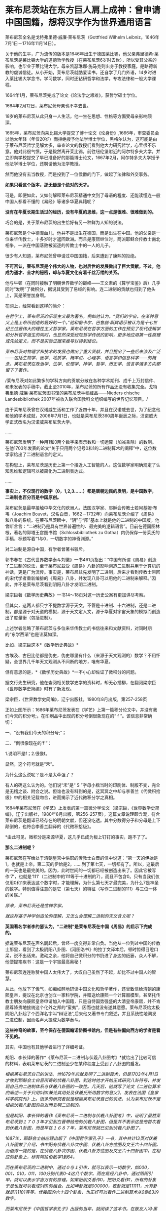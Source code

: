 * 莱布尼茨站在东方巨人肩上成神：曾申请中国国籍，想将汉字作为世界通用语言
[[./img/76-0.jpeg]]

莱布尼茨全名是戈特弗里德·威廉·莱布尼茨（Gottfried Wilhelm
Leibniz，1646年7月1日－1716年11月14日）。

关于他的生平，广为流传的版本是1646年出生于德国莱比锡，他父亲弗里德希·莱布尼茨是莱比锡大学的道德哲学教授（在莱布尼茨6岁时去世），所以受其父亲的影响，也毕业于莱比锡大学。母亲凯瑟琳娜·施马克则出身于教授家庭，是路德新教的虔诚信徒。从小开始，莱布尼茨就酷爱读书，还自学了几门外语，14岁时进入莱比锡大学念书，学习数学，同时还钻研哲学和法学，专攻法律和一般大学课程。

1664年1月，莱布尼茨完成了论文《论法学之艰难》，获哲学硕士学位。

1664年2月12日，莱布尼茨母亲也不幸去世。

18岁的莱布尼茨从此只身一人生活，他一生在思想、性格等方面受母亲影响颇深。

1665年，莱布尼茨向莱比锡大学提交了博十论文《论身份》,1666年，审查委员会以他太年轻（年仅20岁）而拒绝授予他法学博士学位，黑格尔认为，这可能是由于莱布尼茨哲学见解太多，审查论文的教授们看到他大力研究哲学，心里很不乐意。他对此很气愤，于是毅然离开莱比锡，前往纽伦堡附近的阿尔特多夫大学，并立即向学校提交了早已准备好的那篇博士论文，1667年2月，阿尔特多夫大学授予他法学博士学位，还聘请他为法学教授。

然而他没有去当教授，而是投到了一位侯爵的门下，做起了法律和外交事务。

[[./img/76-1.jpeg]]

[[./img/76-2.jpeg]]

*如果只看这个版本，那无疑是个绝对的天才。*

可是，即便如此，又如何解释莱布尼茨精通中文到了母语的程度、还能读懂连一般中国人都看不懂的《易经》等诸多华夏典籍呢？

*没有在华夏长期生活过的经历，没有华夏的思维，这一点是很难、很难做到的。*

巧合的是，关于莱布尼茨的出生恰好有另一种鲜为人知的说法。

莱布尼茨是个中德混血儿，他并不是出生在德国，而是出生在中国。他的父亲是一位来华传教士，十多岁时才返回欧洲。而且是康熙继位时，两派耶稣会传教士南北相争，一派在中国落败被驱逐的传教士中的一人的儿子。

很少有人知道，莱布尼茨曾申请过中国国籍，后来遭到了康熙的拒绝。

*不可否认，莱布尼茨是个伟大的人物，也对后世的发展做出了巨大贡献。不过，他成为通才、全才的秘密，却与华夏文化有着千丝万缕的关系。*

他与牛顿（在同时接触了明朝世界数学的巅峰------王文素的《算学宝鉴》后）几乎同时“发明”了微积分，据说其受到了易经的影响。连二进制的贡献也归到了他头上，真是荣誉加身啊。

[[./img/76-3.jpeg]]

在网上，经常看到这样的简介：

/在哲学上，莱布尼茨的乐观主义最为著名，例如他认为，“我们的宇宙，在某种意义上是上帝所创造的最好的一个。”他和笛卡尔、巴鲁赫·斯宾诺莎被认为是十七世纪三位最伟大的理性主义哲学家。莱布尼茨在哲学方面的工作在预见了现代逻辑学和分析哲学诞生的同时，也显然深受经院哲学传统的影响，更多地应用第一性原理或先验定义，而不是实验证据来推导以得到结论。/

/莱布尼茨对物理学和技术的发展也做出了重大贡献，并且提出了一些后来涉及广泛------包括生物学、医学、地质学、概率论、心理学、语言学和信息科学------的概念。莱布尼茨在政治学、法学、伦理学、神学、哲学、历史学、语言学诸多方向都留下了著作。/

/莱布尼茨对如此繁多的学科方向的贡献分散在各种学术期刊、成千上万封信件、和未发表的手稿中，截止至2010年，莱布尼茨的所有作品还没有收集完全。戈特弗里德·威廉·莱布尼茨图书馆的莱布尼茨手稿藏品------Nieders
chische Landesbibliothek
2007年被收入联合国教科文组织编写的世界记忆项目。/

由于莱布尼茨曾在汉诺威生活和工作了近四十年，并且在汉诺威去世，为了纪念他和他的学术成就，2006年7月1日，也就是莱布尼茨360周年诞辰之际，汉诺威大学正式改名为汉诺威莱布尼茨大学。

......

莱布尼茨发明了一种用1和0两个数字来表示数和一切运算（加减乘除）的数制。在他1703年发表的论文“关于只用两个记号0和1的二进制算术的阐释”中，这位数学家给出了二进制语言的定义。

在构思上，莱布尼茨是历史上第一个接近人工智能的人。这位数学家明确规定了认知思维和逻辑可以被简化为二进制表达式。

......

*事实上，不仅现行的数字（0，1,2,3......）都是唐朝边民的发明，是中国数字，二进制也百分百是中国原创。*

莱布尼茨是最早接触中华文化的欧洲人。法国汉学家、耶稣会传教士若阿基姆·布韦（Joachim
Bouvet，汉名白晋，1662－1732年）向莱布尼茨介绍了《周易》和八卦的系统。在莱布尼茨眼中，“阴”与“阳”基本上就是他的二进制的中国版。他曾断言言：“二进制乃是具有世界普遍性的、最完美的逻辑语言”。目前在德国图林根，著名的郭塔王宫图书馆（Schlossbibliothek
zu Gotha）内仍保存一份莱氏的手稿，标题写着“1与0，一切数字的神奇渊源。”

对二进制是源自中国，有学者曾著书驳斥。

郭书春在《古代世界数学泰斗刘徽》一书461页指出：“中国有所谓《周易》创造了二进制的说法，至于莱布尼兹受《周易》八卦的影响创造二进制并用于计算机的神话，更是广为流传。事实是，莱布尼兹先发明了二进制，后来才看到传教士带回的宋代学者重新编排的《周易》八卦，并发现八卦可以用他的二进制来解释。”因此，并不是莱布尼茨看到阴阳八卦才发明二进制。

梁宗巨著《数学历史典故》一书14～18页对这一历史公案有更加详尽考察。

但其实，这两人都只字不提数学源于天文，不管是十进制、十六进制，还是二进制，都是源于对天道的模拟，源于天文定人文，源于华夏对宇宙天象的模拟而创造出了度量衡（包括进制）。

上述学者忽略了莱布尼茨与多位来华传教士的书信往来和文献资料，对同时期的“东学西渐”也是讳莫如深。

比如，梁宗巨这本*《数学历史典故》*

[[./img/76-4.jpeg]]

古埃及、古巴比伦都是伪史，伪史哪里有什么（来源于天文观测的）数学？不用怀疑，全世界几千年天文观测从不间断的地方，唯有华夏。

[[./img/76-5.jpeg]]

但有意思的是，*《数学历史典故》*一不小心却佐证了微积分的问题。

据文行先生研究，他在查阅相关数学史学的资料时，却无心插柳，在翻阅梁宗巨《世界数学史简编》时有了新发现。

[[./img/76-6.jpeg]]

梁宗巨，《世界数学史简编》，辽宁出版社，1980年8月出版，第257-258页

[[./img/76-7.jpeg]]

正如上图所示：1686年莱布尼茨发表在《学艺》上第一篇积分论文中，并没有我们今天的积分号;，在印刷品中出现的积分号倒很象现在的“
f ”。该信息非常确切：

一、“没有我们今天的积分号;”；

二、“倒很像现在的‘f'”：

1.说明不是f；2.很像f。

显然，这个符号就是“禾”。

[[./img/76-8.jpeg]]

为什么这么说呢？是不是太牵强了？

有人的确这么认为的。他们说“禾”是“ S
”字母小楷当时的印刷体、制版不变，完全是无稽之谈、附会之说。但谁也没有料到的是，这冥冥之中却与李善兰《代微积拾级》中的相关记载吻合，进而揭示了近代微积分学之真相。

1684年莱布尼茨在《学艺》上发表的第一篇微分学论文（梁宗巨，《世界数学史简编》，辽宁出版社，1980年8月出版，第256-257页），这篇文章说理颇含混，符合莱布尼茨是翻译已经存在的明朝文献，但还没吃透。其中分数得分子和分母是上下颠倒的，也符合李善兰翻译的《代微积拾级》。

*由此可见，微积分是来源华夏，这几乎已成为板上钉钉的事实，跑不了了。

*那么二进制呢？*

莱布尼茨在写给处于清朝皇宫中供职的传教士白晋的信中说道：“第一天的伊始是1，也就是上帝。第二天的伊始是2，......到了第七天，一切都有了。所以，这最后的一天也是最完美的。因为，此时世间的一切都已经被创造出来了。因此它被写作‘7'，也就是‘111'（二进制中的111等于十进制的7），而且不包含0。只有当我们仅仅用0和1来表达这个数字时，才能理解，为什么第七天才最完美，为什么7是神圣的数字。特别值得注意的是它（第七天）的特征（写作二进制的111）与三位一体的关联。”

/原来，莱布尼茨还是位神学家。/

/就这样基于神学创造论的理解，又怎么会理解二进制的天文含义呢？/

*英国著名学者李约瑟认为，“二进制”是莱布尼茨在中国《周易》的启示下完成的。*

据说莱布尼茨在声名鹊起后，曾经一度变得非常自负。当他从一位到过中国的传教士那里，看到了太极阴阳八卦图、《河图洛书》的拉丁文译本后，顿时惊得目瞪口呆，说不出话来。激动之余，他将自己微积分的书扔进了身边的纸篓，众人不解，他便提笔疾书：这是一个宇宙最高奥秘！

莱布尼茨连连称赞中国人太伟大了，大叹自己虽然了不起，却比不过中国人的智慧。

从此，他放下了傲气，如痴如醉地研读中国文化和哲学著作，还曾致信给清朝的康熙皇帝，提议在北京也创立一家科学院，并赠送给康熙一个计算器模型。甚至托传教士朋友向康熙皇帝申请加入中国籍，只是自恃国势强盛的大清皇帝康熙，并不肯屈尊降贵地接纳这个化外之邦的“蛮夷”，因而也就没有遂其意愿。莱布尼茨给太极阴阳八卦起了个西洋名字叫“辩证法”,后来他又著书专门叙述，并且系统性地阐发二进位制，因而名声大振成为数学泰斗。

*这些神奇的故事，至今保存在德国翰诺岱图书馆内，但是有些偏向西方的学者是看不见的。*

其实，中国也有其他学者进行了详细考证。

胡阳、李长铎的著作*《莱布尼茨－二进制与伏羲八卦图考》*就给出了比较可信的材料，表明莱布尼茨的二进制至少在某种程度上受到了八卦图的启发。

/根据莱布尼茨自己的说法，他1679年前就发明了二进制算术，但是1703年4月1日才收到耶酥会士白晋所寄的伏羲八卦图，到这时他才开始正式研究八卦符号，并发现自己的二进制体系与伏羲八卦图的一致性。几天后，他就写了论文《二进位算术的阐述---关于只用0和1兼论其用处及伏羲氏所用数字的意义》，发表在法国《皇家科学院院刊》上。很多的研究者就是根据莱布尼茨自己的说法，认为莱布尼茨不是根据伏羲八卦图的启发而发明二进制的。/

/但是胡阳、李长铎的著作《莱布尼茨－二进制与伏羲八卦图考》中，证明了虽然莱布尼茨到１７０３年才见到白晋带给他的伏羲八卦图，但是并不表示这是他首次看到伏羲八卦图，而是早在１６８７年，莱布尼茨就已见到伏羲八卦图了。/

[[./img/76-9.jpeg]]

/1687年，耶酥会士柏应理出版了《中国哲学家孔子》一书，其中共计13页对伏羲八卦图做了介绍，书中配有伏羲八卦次序图、伏羲八卦方位图及文王六十四卦图。而值得一提的是，在伏羲八卦次序图、伏羲八卦方位图及文王六十四卦图中，在相应的卦象上，标有阿拉伯数字1到64。/

/而在莱布尼茨的二进制中，通过０与１引申，就可以表示一切数字，如000，001，010，011，100分别代表0-4这几个数字。而在易经八卦中，通过阴阳引申，就可以表示宇宙万有的原理。如果把阴爻看作0，把阳爻看作1，所有的卦象于是也就可以看成0和1的组合。比如坤卦就是000000，乾卦就是111111，大有卦就是111101等等。伏羲图的六十四个卦象，也正好可以看作二进制算术从0到63的数字。/

/而莱布尼茨于《中国哲学家孔子》出版的当年，就阅读了这本书。在致友人冯·黑森---莱茵费尔的信中，向他介绍说自己阅读了这本书。而在这封信中，还出现了“Fohi”的字样，这个词译为中文就是“伏羲”。通过这一些事实，不难证明，莱布尼茨当年就见过伏羲八卦次序图、伏羲八卦方位图及文王六十四卦图。/

/但是莱布尼茨在1698年5月17日的一封信中声称，对于二进制的思考已经二十多年了。1703年5月18日回白晋的信中也表示，他二十多年前就发明了二进制。在其博物馆里也有１６７９年发表的《二进位数学》。根据这一情况，柏应理《中国哲学家孔子》一书中关于易图的内容，应该对他发明二进制没有影响。/

/但胡阳、李长铎的著作《莱布尼茨－二进制与伏羲八卦图考》也有材料证明，早在１６７９年之前，也就是他发明二进制最早时间之前，欧洲就有关于八卦图的书籍出版，而莱布尼茨１６７９年之前也见过易图。/

/胡阳、李长铎的著作《莱布尼茨
------二进制与伏羲八卦图考》介绍，１６６０年学者斯比塞尔在荷兰出版了《中国文史评析》一书，书中记载了I
Ging（易经）。斯比塞尔跟莱布尼茨交往相当密切，而这本书是莱布尼茨为了解中国参考过的一本书。书中两个部分介绍了易经，介绍了龙马负图出河、伏羲得图做八卦以及太极阴阳八卦学说。/

/另外，从《中国文史评析》一书中，可以看到１６６０年以前，斯比塞尔参考的中国文化文献包括耶酥会士卫匡国１６５８年出版的《中国上古史》以及曾德昭１６４２年出版的《中华帝国》。《中华帝国》中只是简单介绍阴阳八卦学说，而在《中国上古史》中就很详细。书中详细介绍了阴阳生两仪、两仪生四象、四象生八卦的太极八卦演化过程。有学者认为《中国上古史》可能第一个向欧洲介绍了六十四卦图，并影响了莱布尼茨。/

莱布尼茨的思想，深受到中国文化思想的影响，他的理性哲学则直接受到宋明理学的启发。因为十分欣赏中国文化，他极力推动当时的欧洲向中国学习，同时推动中西文化的交流。

他一直在思考中国对欧洲的意义何在，欧洲能从中国学习什么。对中国的一切，他都很感兴趣：科技、语言、哲学、宗教......“

可以说，莱布尼茨是17世纪所有学者中最早、以最大的顽强精神和持之以恒地关心中国的人。”

对中国文化的认识，他主要通过与在华多年的耶酥会士交流，或者通过耶酥会士们所写的关于中国文化的书籍。跟他交往最多的耶酥会士包括*闵明我、白晋，此外还有张诚、安多、苏霖、南怀仁、汤若望、邓玉函、李明、龙华民*等人。

他不断向来华传教的耶酥会士们请教，向他们提出关于中国的问题，请求他们解答。法国传教士闵明我受到康熙的厚待，曾经被康熙派到欧洲办理与俄国有关的问题。在罗马期间，他在罗马与莱布尼茨相遇，两人多次交谈，随后建立了通信关系。

[[./img/76-10.jpeg]]

[[./img/76-11.jpeg]]

好学的莱布尼茨不放过任何学习中国文化的机会。在给闵明我的一封信中，莱布尼茨列出了一共３１个问题，涉及中国的文化、社会、科学等各个方面，请求闵明我回答。当他听说德国有一个选帝侯的顾问知道学习中文的秘诀时，就写信向他请教，列了１４个有关中文的问题。

如果有人看了他写给耶稣会在华传教士闵明我的两封极为谄媚露骨的书信后，突然明白他的伟大成就都是怎么来的了。

[[./img/76-12.jpeg]]

[[./img/76-13.jpeg]]

[[./img/76-14.jpeg]]

[[./img/76-15.jpeg]]

[[./img/76-16.jpeg]]

[[./img/76-17.jpeg]]

[[./img/76-18.jpeg]]

他在这两封信中一共罗列了如下问题请教，并署名*“最忠实的崇拜者 戈特弗里德·威廉·莱布尼茨”*：

1.中国人是否的确在人工造火方面优于欧洲人，他们是否可以人工造出就连我们的造火专家(拉丁文称之为"Hephaestus”)至今还无能为力的一种绿火?

2.人参是否如同人们普遍认为的那样确实具有巨大的疗效?

3.是否有不少珍贵植物可以移植到欧洲或者至少移植到基督教地区，其中哪些就其作用来说最值得首先移植的?

4.卜弥格神甫是否写有《中华植物志》（Flora
Sinia）；还有哪些谈论中国事物的珍贵书籍尚未发表？

５、关于质地坚硬如铁、适合制作小号的那种木材，情况如何？

６、关于那种不知其名的金属，它产于东印度，普遍用于盛装煮熟了的茶水，其形状与那种涂了含有银成分的铅的铁罐相似，但不是由生铁做成，而且易于弯曲。

７、中国人是否先把纸和布用水泡软，而后再将它与其他的线织在一起，是怎样织的？在造纸方面，他们有些什么特长？

８、他们每年两次收集蚕丝，采用什么方法？

９、用来制作瓷器的泥土有何特质，是它本身就有光泽呢，还是在制作瓷器过程中添加了石灰和金属？

１０、他们使用什么样的方法鞣皮子，然后为其充气，使之成为充气软垫？

１１、他们是否从具有特殊功用的蠕虫，或者从其他适合于机械加工的人工材料或砂浆中加工出某些衍生物质，用它来防水防火，也用于覆盖养鱼池，防止水往外泄漏？

１２、关于日本铁皮的制作。

１３、中国在玻璃制作工艺上与欧洲有何不同？因为中国的玻璃制品更加易碎，并且易于熔化。

１４、是否有些已证实有效的医疗方法可以象我们同胞仿制艾绒那样，在欧洲进行仿制或者直接传入欧洲？请谈谈中国人的外科手术。

１５、在中国古代文献中是否根本没有进行证明的几何学和任何形而上学的痕迹？中国人是否当时就掌握了毕达哥拉斯的那个定理（即勾股定理：直角三角形斜边的平方等于其他三边的平方和）？

１６、关于中国人观察天的历史；他们是不是因为要编撰一个完满的天象故事，而无法对天体进行观察？

１７、关于不会褪色的染色方法。

１８、关于将金箔印到丝绸上的方法。

１９、中国人怎样生产棉絮？这是一种用以填入衣物、枕头及其他用品的丝质材料。

２０、中国人是否总是把印刷字母刻在木头上，或者为图省事直接把印刷字母揿入某种软质材料？

２１、人们是否对亚洲北部与北美洲之间的海域以及日本对面的地貌一无所知？谈谈修订这些地区地图的情况。

２２、列举几个已经翻译成拉丁文的中国历史，尤其是中国自然科学著作的较为重要的片段。

２３、关于中国的那种靠风驱动的地面风车。

２４、中国是否有些奇特的机器值得欧洲仿造？

２５、学习汉字有什么捷径可走？

２６、中国人怎样用稻米酿制其质量不亚于我们的烧酒？他们的化学属于哪种类型？他们采用什么方法离析金属？是否总是先用容器盛装再用水冲的方法？他们是否从沙中淘金？陶洗时有何独到之处？

２７、列举几个中国人用于耕作和园林建筑的实用的人造工具。

２８、列举几种值得欧洲人借鉴的舒适的生活方式。

２９、关于中国人的攻防机具以及其他用于军事和航海方面的实用技术；关于他们制造的那种可以折叠的蓬帆，他们采用什么样的支架，使其免受震动的影响？

３０、关于中国人的金属及其他种类的矿物，他们是怎样提取食盐、碳酸氢钠以及其他类似物质的？

[[./img/76-19.jpeg]]

上图这位白晋，是跟莱布尼茨关系极为密切的另一位耶稣会传教士。

白晋（Joachim
Bouvet），1656年出生于法国勒芒市，年少时就被送到了耶稣会学校学习。白晋不仅系统性地学习了数学和物理知识，而且还了解了利玛窦等人在华传教的卓越成就。

1678年（康熙十七年），在清廷的比利时传教士南怀仁致信欧洲教会，请求增派传教士来华。法王路易十四得到消息后，认为这是扩大法国在东方影响力的好机会，于是立即任命了白晋等6名法国教士前往中国传教，并顺带访查民情地理，以广见闻。1688年年初，白晋等人入京，得到了康熙的接见和赏赐，被留在身边。

1697年，白晋奉康熙之名返回法国。为了获得路易十四的重视和支持，白晋特地写了《康熙帝传》，详细地介绍了康熙皇帝及中国文化，并还向法王进呈了包括《诗经》《春秋》《易经》在内的众多著作。

*由此，康熙、雍正、乾隆与法王路易一家成为至交。*

1697年，白晋在欧洲读到了莱布尼茨的《中国近事》，表示非常钦佩。两人随后建立了通信联系。白晋把他写的《康熙传》赠送给莱布尼茨，莱布尼茨则把这本书从法文翻译成拉丁文，收入到了《中国近事》的第二版中。

1698年，在离欧返华前，白晋给莱布尼茨写了一封信，谈到了《易经》并扼要叙述了对中国历史的看法。回到中国后，白晋开始更加刻苦地研读中国书籍，同时保持着他与莱布尼茨的联系。

1700年11月，白晋又给莱布尼茨写了一封信，信中白晋不仅盛赞《易经》是中国一切科学和哲学的源头，高于欧洲的科学与哲学。

1703年白晋向莱布尼茨寄来了八卦图。据莱布尼茨介绍，他由此正式研究八卦符号，并发现自己的二进制体系与伏羲八卦图的一致性。*几天后，*他就写了论文《二进位算术的阐述---关于只用0和1兼论其用处及伏羲氏所用数字的意义》，发表在法国《皇家科学院院刊》上。

......

其实，从很多传教士留下的书信中可以发现，从那个时候起，他们就有一帮人在参照中国历史开始编故事了，还将“历史大大提前”了。

[[./img/76-20.jpeg]]

不仅如此，中国的各种知识点燃了欧洲的科技之火（信中多次提及中国文化一直存续，所以中国知识很宝贵，天文历法、冶金工艺、畜牧业农业、中医中药等一切知识），还努力把中国语言移植过去，他在信中透露，世界语言的真实起源可能只有一种。

*传教士与当时的中国学者（此类人大多都被吸纳为耶稣会士）合作翻译中国各类文献，并假托在某位传教士名下，*比如信中提到的所谓的“冶金学之父”德国矿业专家格奥尔格·阿格里克拉的作品《论矿业治》，实际上考证下来发现是传教士与杨之华、黄宏宪合作翻译中国学著文献《坤舆格致》。

从信中还意外地发现，当时欧洲人认为中医更有效，所谓的古希腊医学不靠谱。

更令人吃惊的是，*17世纪欧洲正准备建立一种行政制度体系，可是并不知道如何设置官员和职能，*因此急需一种成熟的模板来参考（想想为啥不“沿用”古希腊古罗马的行政制度，如果本来就没有，根本不存在，又如何“沿用”？），

这便是莱布尼茨写信给闵明我的重要原因之一。

像牛顿、达芬奇、亚里士多德一样，莱布尼茨也站在东方巨人的肩膀上，站在华夏先民成千上万年的辉煌果实上，所以，方才摇身一变，成为跨学科的大神人物。

难怪，莱布尼茨是杰出的数学家、物理学家、哲学家、法学家、历史学家、语言学家和地质学家。他在数学、力学、航海学和计算机方面都做了重要的工作。难怪，他成了一个旷古绝今的“百科全书式的天才”。

其实，现在已经越来越多的证据证明，*不论是开普勒三大定律、牛顿第二定律公式和万有引力公式、微积分都源自明朝时的中国。*

而且，可以肯定地告诉你，*牛顿诸定律最早在墨子的典籍中就出现了*，到了明代，已经有大成。

莱布尼茨在1671年说：“即便中医的规则显露出某种（像一些人所批评的那样）愚蠢和荒谬，但它比我们的（欧洲医药）强多了。”一年后，莱布尼茨致信东方学家斯皮泽尔，写道：“来自中国的最有前途的东西就是她的医学”。

1716年11月14日，在因痛风和胆结石引发的腹绞痛卧床一周后，莱布尼茨孤独离世，“只有他的秘书和挥舞铁铲的工人听到泥土落在棺木上发出的声音”。

莱布尼茨一生崇拜中国文化，他是当时欧洲“以最大的顽强精神持之以恒地关心中国的人”，如其所言：

/“谁人曾经想到，地球上还存在着这么一个民族，它比我们这个自以为在所有方面都教养有素的民族更加具有道德修养？......在实践哲学方面，我们实在是相形见绌了。”/

/“鉴于我们道德败坏的事实，我认为，由中国派教士来教我们自然神学的运用与实践......这是很有必要的。”/

/“我完全相信，仍有一些非常重要的东西值得向他们（中国人）学习；最需要的就是医学，因为它在自然科学中是最重要的。”/

莱布尼茨曾想创造一种全球性的统一组织，进而想创造一种世界通用语言，他对汉文方块字的起源和功能高度褒扬，甚至设想*将汉字作为世界通用文字*，后来还在法兰克福创立了一所中国学院，可惜二战时在炮火中被毁。

最后，想说一句，他想把汉字作为世界通用文字的构想，*假以时日，一定会实现。*

